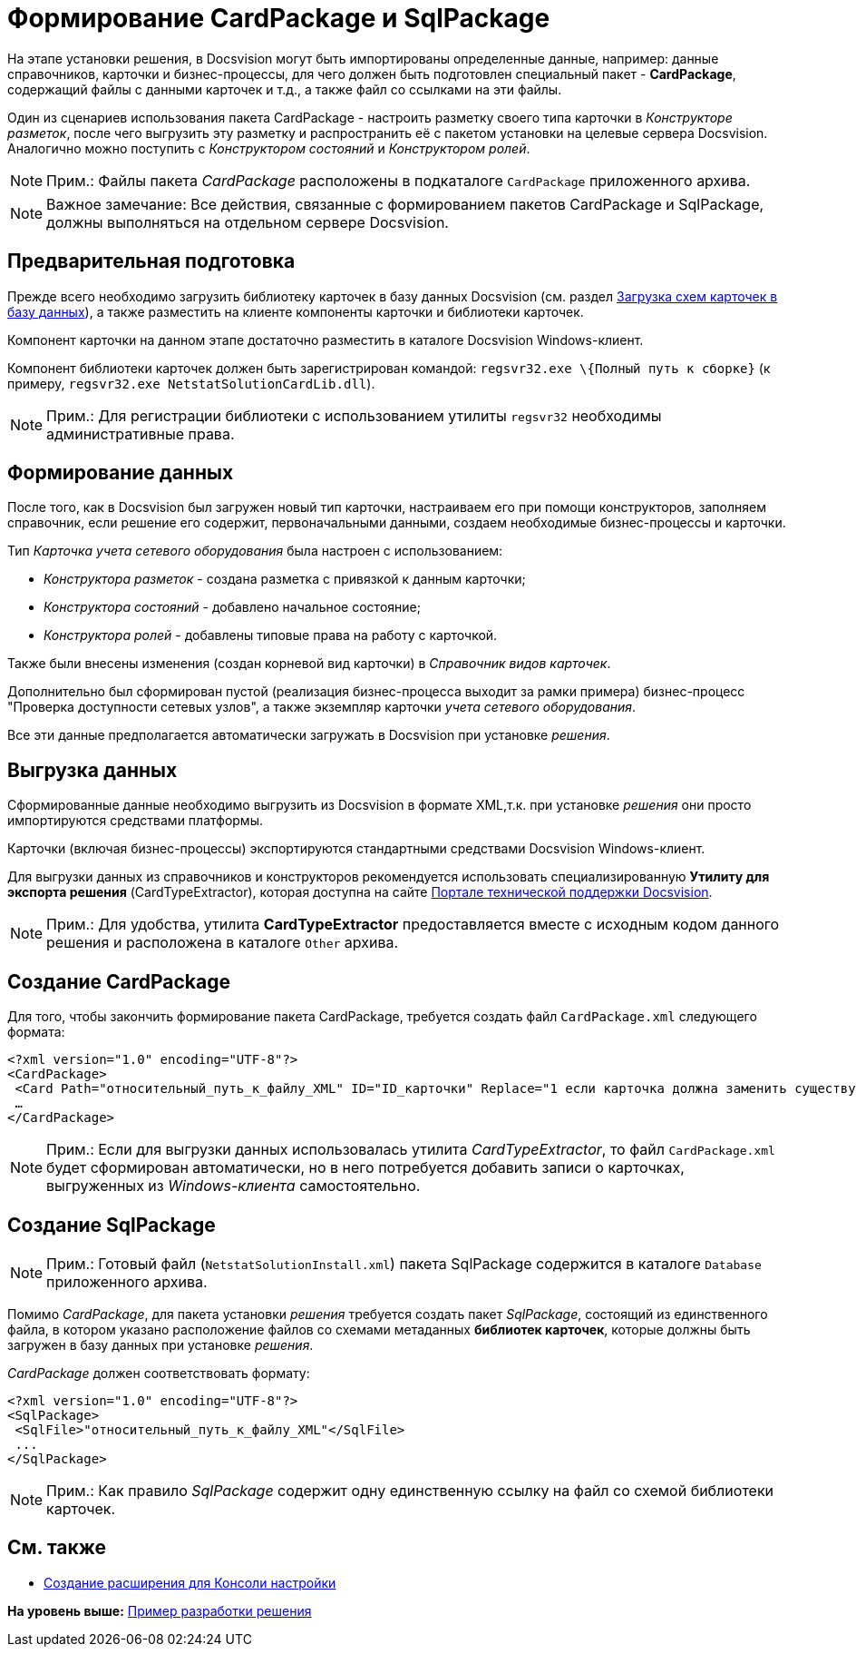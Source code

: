 = Формирование CardPackage и SqlPackage

На этапе установки решения, в Docsvision могут быть импортированы определенные данные, например: данные справочников, карточки и бизнес-процессы, для чего должен быть подготовлен специальный пакет - [.keyword]*CardPackage*, содержащий файлы с данными карточек и т.д., а также файл со ссылками на эти файлы.

Один из сценариев использования пакета CardPackage - настроить разметку своего типа карточки в [.dfn .term]_Конструкторе разметок_, после чего выгрузить эту разметку и распространить её с пакетом установки на целевые сервера Docsvision. Аналогично можно поступить с [.dfn .term]_Конструктором состояний_ и [.dfn .term]_Конструктором ролей_.

[NOTE]
====
[.note__title]#Прим.:# Файлы пакета [.dfn .term]_CardPackage_ расположены в подкаталоге [.ph .filepath]`CardPackage` приложенного архива.
====

[NOTE]
====
[.note__title]#Важное замечание:# Все действия, связанные с формированием пакетов CardPackage и SqlPackage, должны выполняться на отдельном сервере Docsvision.
====

== Предварительная подготовка

Прежде всего необходимо загрузить библиотеку карточек в базу данных Docsvision (см. раздел xref:CardsDevDataSchemeUploadBase.adoc[Загрузка схем карточек в базу данных]), а также разместить на клиенте компоненты карточки и библиотеки карточек.

Компонент карточки на данном этапе достаточно разместить в каталоге Docsvision Windows-клиент.

Компонент библиотеки карточек должен быть зарегистрирован командой: [.ph .filepath]`regsvr32.exe \{Полный путь к сборке}` (к примеру, [.ph .filepath]`regsvr32.exe NetstatSolutionCardLib.dll`).

[NOTE]
====
[.note__title]#Прим.:# Для регистрации библиотеки с использованием утилиты [.ph .filepath]`regsvr32` необходимы административные права.
====

== Формирование данных

После того, как в Docsvision был загружен новый тип карточки, настраиваем его при помощи конструкторов, заполняем справочник, если решение его содержит, первоначальными данными, создаем необходимые бизнес-процессы и карточки.

Тип [.dfn .term]_Карточка учета сетевого оборудования_ была настроен с использованием:

* [.dfn .term]_Конструктора разметок_ - создана разметка с привязкой к данным карточки;
* [.dfn .term]_Конструктора состояний_ - добавлено начальное состояние;
* [.dfn .term]_Конструктора ролей_ - добавлены типовые права на работу с карточкой.

Также были внесены изменения (создан корневой вид карточки) в [.dfn .term]_Справочник видов карточек_.

Дополнительно был сформирован пустой (реализация бизнес-процесса выходит за рамки примера) бизнес-процесс "Проверка доступности сетевых узлов", а также экземпляр карточки [.dfn .term]_учета сетевого оборудования_.

Все эти данные предполагается автоматически загружать в Docsvision при установке [.dfn .term]_решения_.

== Выгрузка данных

Сформированные данные необходимо выгрузить из Docsvision в формате XML,т.к. при установке [.dfn .term]_решения_ они просто импортируются средствами платформы.

Карточки (включая бизнес-процессы) экспортируются стандартными средствами Docsvision Windows-клиент.

Для выгрузки данных из справочников и конструкторов рекомендуется использовать специализированную [.keyword]*Утилиту для экспорта решения* (CardTypeExtractor), которая доступна на сайте https://docsvision.zendesk.com/entries/22151452-%D0%AD%D0%BA%D1%81%D0%25%22[Портале технической поддержки Docsvision].

[NOTE]
====
[.note__title]#Прим.:# Для удобства, утилита [.keyword]*CardTypeExtractor* предоставляется вместе с исходным кодом данного решения и расположена в каталоге [.ph .filepath]`Other` архива.
====

== Создание CardPackage

Для того, чтобы закончить формирование пакета CardPackage, требуется создать файл [.ph .filepath]`CardPackage.xml` следующего формата:

[source,pre,codeblock,language-xml]
----
<?xml version="1.0" encoding="UTF-8"?>
<CardPackage>
 <Card Path="относительный_путь_к_файлу_XML" ID="ID_карточки" Replace="1 если карточка должна заменить существующую; 0 – если дополнить"/>
 …
</CardPackage> 
----

[NOTE]
====
[.note__title]#Прим.:# Если для выгрузки данных использовалась утилита [.dfn .term]_CardTypeExtractor_, то файл [.ph .filepath]`CardPackage.xml` будет сформирован автоматически, но в него потребуется добавить записи о карточках, выгруженных из [.dfn .term]_Windows-клиента_ самостоятельно.
====

== Создание SqlPackage

[NOTE]
====
[.note__title]#Прим.:# Готовый файл ([.ph .filepath]`NetstatSolutionInstall.xml`) пакета SqlPackage содержится в каталоге [.ph .filepath]`Database` приложенного архива.
====

Помимо [.dfn .term]_CardPackage_, для пакета установки [.dfn .term]_решения_ требуется создать пакет [.dfn .term]_SqlPackage_, состоящий из единственного файла, в котором указано расположение файлов со схемами метаданных [.keyword]*библиотек карточек*, которые должны быть загружен в базу данных при установке [.dfn .term]_решения_.

[.dfn .term]_CardPackage_ должен соответствовать формату:

[source,pre,codeblock,language-xml]
----
<?xml version="1.0" encoding="UTF-8"?>
<SqlPackage>
 <SqlFile>"относительный_путь_к_файлу_XML"</SqlFile>
 ...
</SqlPackage>
----

[NOTE]
====
[.note__title]#Прим.:# Как правило [.dfn .term]_SqlPackage_ содержит одну единственную ссылку на файл со схемой библиотеки карточек.
====

== См. также

* xref:CreateSnapIn.adoc[Создание расширения для Консоли настройки]

*На уровень выше:* xref:../pages/CreateSolution.adoc[Пример разработки решения]
